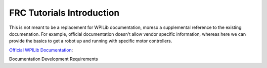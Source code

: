 FRC Tutorials Introduction
=======================================

This is not meant to be a replacement for WPILib documentation, moreso a supplemental reference to the existing documenation.
For example, official documentation doesn't allow vendor specific information, whereas here we can provide the basics to get a robot up and running with specific motor controllers.

`Official WPILib Documentation <https://docs.wpilib.org/en/stable/docs/software/vscode-overview/creating-robot-program.html>`_: 

Documentation Development Requirements

